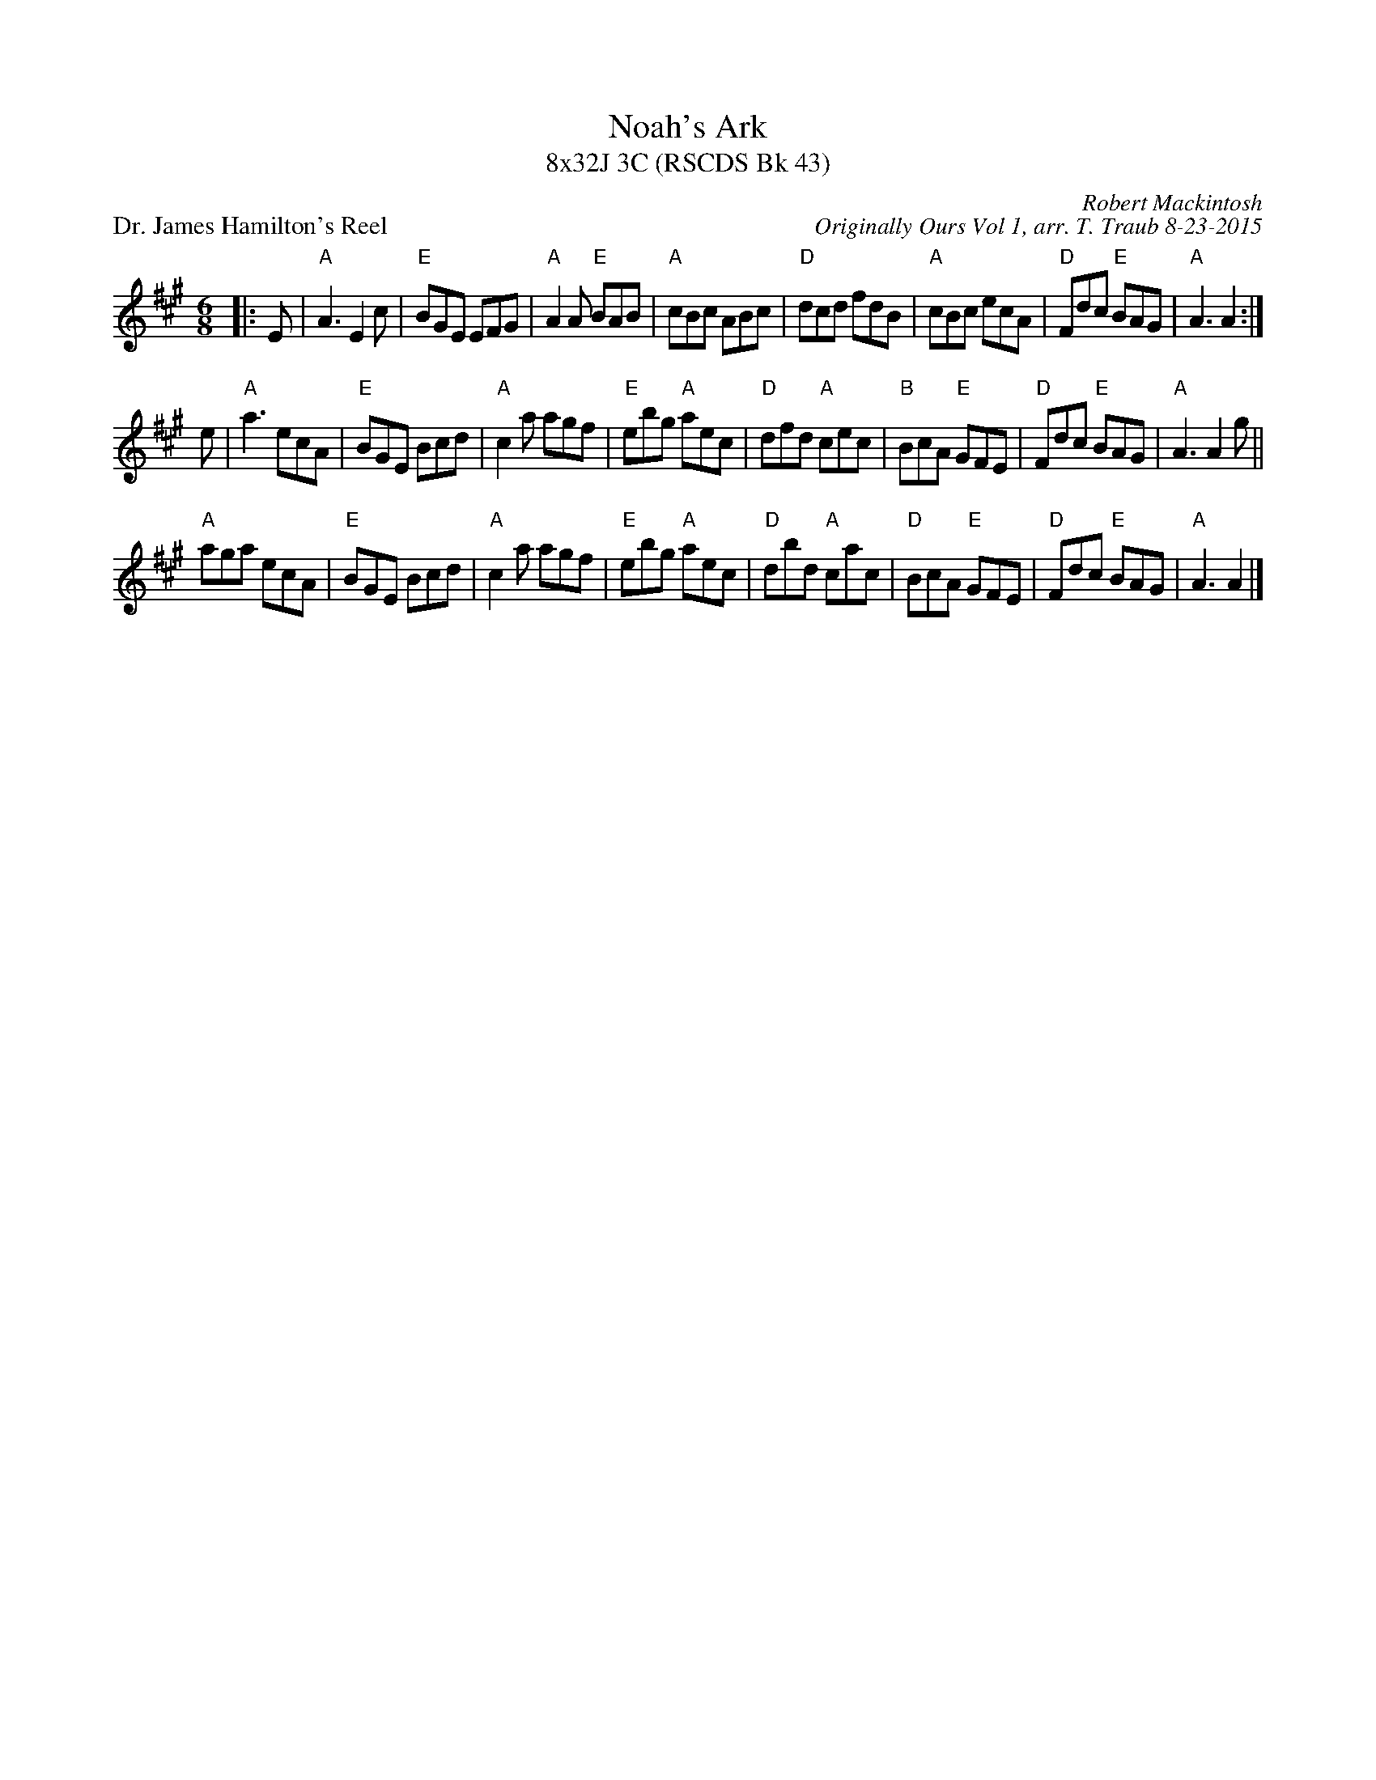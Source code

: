 X: 1
T: Noah's Ark
T: 8x32J 3C (RSCDS Bk 43)
P: Dr. James Hamilton's Reel
C: Robert Mackintosh
C: Originally Ours Vol 1, arr. T. Traub 8-23-2015
M: 6/8
R: jig
K: A
|: E|"A"A3 E2 c|"E"BGE EFG|"A"A2 A "E"BAB|"A"cBc ABc|"D"dcd fdB|"A"cBc ecA|"D"Fdc "E"BAG|"A"A3 A2 :|
e|"A"a3 ecA |"E"BGE Bcd|"A"c2 a agf |"E"ebg "A"aec|"D"dfd "A"cec|"B"BcA "E"GFE|"D"Fdc "E"BAG|"A"A3 A2 g||
"A"aga ecA|"E"BGE Bcd|"A"c2 a agf|"E"ebg "A"aec|"D"dbd "A"cac|"D"BcA "E"GFE|"D"Fdc "E"BAG |"A"A3 A2 |]
